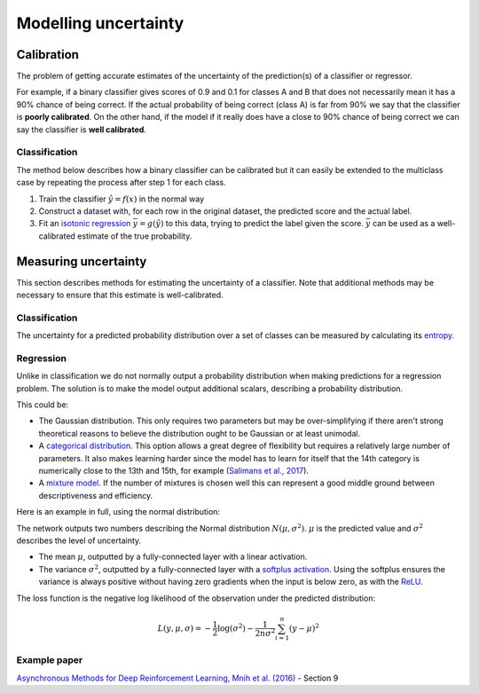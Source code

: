 """"""""""""""""""""""
Modelling uncertainty
""""""""""""""""""""""

Calibration
---------------
The problem of getting accurate estimates of the uncertainty of the prediction(s) of a classifier or regressor.

For example, if a binary classifier gives scores of 0.9 and 0.1 for classes A and B that does not necessarily mean it has a 90% chance of being correct. If the actual probability of being correct (class A) is far from 90% we say that the classifier is **poorly calibrated**. On the other hand, if the model if it really does have a close to 90% chance of being correct we can say the classifier is **well calibrated**.

Classification
_________________
The method below describes how a binary classifier can be calibrated but it can easily be extended to the multiclass case by repeating the process after step 1 for each class.

1. Train the classifier :math:`\hat{y} = f(x)` in the normal way
2. Construct a dataset with, for each row in the original dataset, the predicted score and the actual label.
3. Fit an `isotonic regression <https://ml-compiled.readthedocs.io/en/latest/regression.html#isotonic-regression>`_ :math:`\bar{y} = g(\hat{y})` to this data, trying to predict the label given the score. :math:`\bar{y}` can be used as a well-calibrated estimate of the true probability.

Measuring uncertainty
----------------------
This section describes methods for estimating the uncertainty of a classifier. Note that additional methods may be necessary to ensure that this estimate is well-calibrated.

Classification
________________
The uncertainty for a predicted probability distribution over a set of classes can be measured by calculating its `entropy <https://ml-compiled.readthedocs.io/en/latest/entropy.html#entropy>`_.

Regression
______________
Unlike in classification we do not normally output a probability distribution when making predictions for a regression problem. The solution is to make the model output additional scalars, describing a probability distribution.

This could be:

* The Gaussian distribution. This only requires two parameters but may be over-simplifying if there aren't strong theoretical reasons to believe the distribution ought to be Gaussian or at least unimodal.
* A `categorical distribution <https://ml-compiled.readthedocs.io/en/latest/probability.html#categorical>`_. This option allows a great degree of flexibility but requires a relatively large number of parameters. It also makes learning harder since the model has to learn for itself that the 14th category is numerically close to the 13th and 15th, for example (`Salimans et al., 2017 <https://arxiv.org/pdf/1701.05517.pdf>`_).
* A `mixture model <https://ml-compiled.readthedocs.io/en/latest/density_estimation.html#mixture-model>`_. If the number of mixtures is chosen well this can represent a good middle ground between descriptiveness and efficiency.

Here is an example in full, using the normal distribution:

The network outputs two numbers describing the Normal distribution :math:`N(\mu,\sigma^2)`. :math:`\mu` is the predicted value and :math:`\sigma^2` describes the level of uncertainty.

* The mean :math:`\mu`, outputted by a fully-connected layer with a linear activation.
* The variance :math:`\sigma^2`, outputted by a fully-connected layer with a `softplus activation <https://ml-compiled.readthedocs.io/en/latest/activations.html#softplus>`_. Using the softplus ensures the variance is always positive without having zero gradients when the input is below zero, as with the `ReLU <https://ml-compiled.readthedocs.io/en/latest/activations.html#relu>`_.

The loss function is the negative log likelihood of the observation under the predicted distribution:  

.. math::

  L(y,\mu,\sigma) = - \frac{1}{2}\log(\sigma^2) - \frac{1}{2n \sigma^2}\sum_{i=1}^n (y - \mu)^2

Example paper
________________
`Asynchronous Methods for Deep Reinforcement Learning, Mnih et al. (2016) <https://arxiv.org/abs/1602.01783>`_ - Section 9
